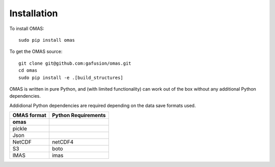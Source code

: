 Installation
============

To install OMAS::

        sudo pip install omas

To get the OMAS source::

        git clone git@github.com:gafusion/omas.git
        cd omas
        sudo pip install -e .[build_structures]

OMAS is written in pure Python, and (with limited functionality) can work out of the box without any additional Python dependencies.

Addidional Python dependencies are required depending on the data save formats used.

+---------------+-----------------------+
| OMAS format   |  Python Requirements  |
+===============+=======================+
| **omas**      |                       |
+---------------+-----------------------+
| pickle        |                       |
+---------------+-----------------------+
| Json          |                       |
+---------------+-----------------------+
| NetCDF        |           netCDF4     |
+---------------+-----------------------+
| S3            |           boto        |
+---------------+-----------------------+
| IMAS          |           imas        |
+---------------+-----------------------+